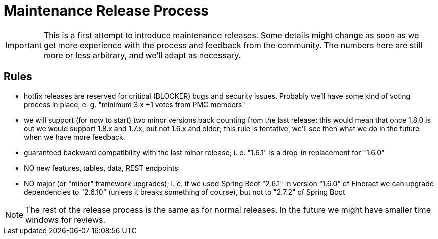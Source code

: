 = Maintenance Release Process

IMPORTANT: This is a first attempt to introduce maintenance releases. Some details might change as soon as we get more experience with the process and feedback from the community. The numbers here are still more or less arbitrary, and we'll adapt as necessary.

== Rules

- hotfix releases are reserved for critical (BLOCKER) bugs and security issues. Probably we'll have some kind of voting process in place, e. g. "minimum 3 x +1 votes from PMC members"
- we will support (for now to start) two minor versions back counting from the last release; this would mean that once 1.8.0 is out we would support 1.8.x and 1.7.x, but not 1.6.x and older; this rule is tentative, we'll see then what we do in the future when we have more feedback.
- guaranteed backward compatibility with the last minor release; i. e. "1.6.1" is a drop-in replacement for "1.6.0"
- NO new features, tables, data, REST endpoints
- NO major (or "minor" framework upgrades); i. e. if we used Spring Boot "2.6.1" in version "1.6.0" of Fineract we can upgrade dependencies to "2.6.10" (unless it breaks something of course), but not to "2.7.2" of Spring Boot

NOTE: The rest of the release process is the same as for normal releases. In the future we might have smaller time windows for reviews.
